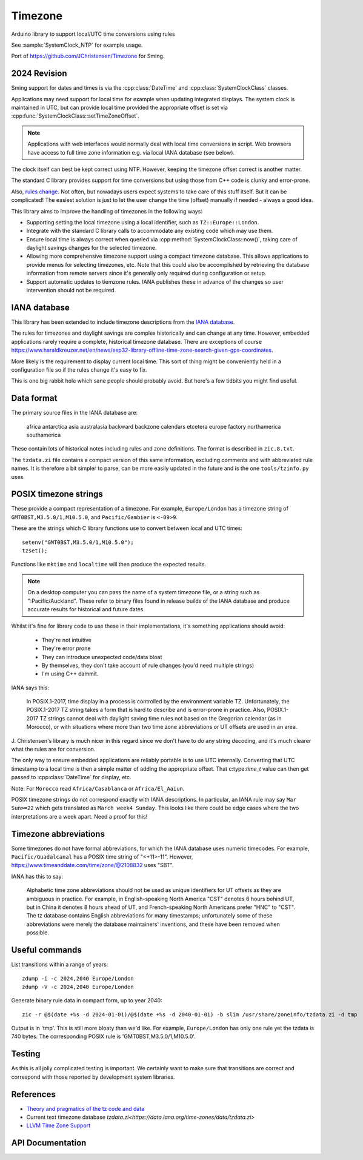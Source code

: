 Timezone
========

Arduino library to support local/UTC time conversions using rules

See :sample:`SystemClock_NTP` for example usage.

Port of https://github.com/JChristensen/Timezone for Sming.


2024 Revision
-------------

Sming support for dates and times is via the :cpp:class:`DateTime` and :cpp:class:`SystemClockClass` classes.

Applications may need support for local time for example when updating integrated displays.
The system clock is maintained in UTC, but can provide local time provided the appropriate offset is
set via :cpp:func:`SystemClockClass::setTimeZoneOffset`.

.. note::
   
   Applications with web interfaces would normally deal with local time conversions in script.
   Web browsers have access to full time zone information e.g. via local IANA database (see below).

The clock itself can best be kept correct using NTP.
However, keeping the timezone offset correct is another matter.

The standard C library provides support for time conversions but using those from C++ code is clunky
and error-prone.

Also, `rules change <https://www.timeanddate.com/time/europe/eu-dst.html>`__.
Not often, but nowadays users expect systems to take care of this stuff itself.
But it can be complicated!
The easiest solution is just to let the user change the time (offset) manually if needed - always a good idea.

This library aims to improve the handling of timezones in the following ways:

-  Supporting setting the local timezone using a local identifier, such as ``TZ::Europe::London``.
-  Integrate with the standard C library calls to accommodate any existing code which may use them.
-  Ensure local time is always correct when queried via :cpp:method:`SystemClockClass::now()`,
   taking care of daylight savings changes for the selected timezone.
-  Allowing more comprehensive timezone support using a compact timezone database.
   This allows applications to provide menus for selecting timezones, etc.
   Note that this could also be accomplished by retrieving the database information from remote servers
   since it's generally only required during configuration or setup.
-  Support automatic updates to tiemzone rules. IANA publishes these in advance of the changes
   so user intervention should not be required.



IANA database
-------------

This library has been extended to include timezone descriptions from the
`IANA database <https://www.iana.org/time-zones>`__.

The rules for timezones and daylight savings are complex historically and can change at any time.
However, embedded applications rarely require a complete, historical timezone database.
There are exceptions of course
https://www.haraldkreuzer.net/en/news/esp32-library-offline-time-zone-search-given-gps-coordinates.

More likely is the requirement to display current local time.
This sort of thing might be conveniently held in a configuration file so if the rules change
it's easy to fix.

This is one big rabbit hole which sane people should probably avoid.
But here's a few tidbits you might find useful.


Data format
-----------

The primary source files in the IANA database are:

   africa
   antarctica
   asia
   australasia
   backward
   backzone
   calendars
   etcetera
   europe
   factory
   northamerica
   southamerica

These contain lots of historical notes including rules and zone definitions.
The format is described in ``zic.8.txt``.

The ``tzdata.zi`` file contains a compact version of this same information,
excluding comments and with abbreviated rule names.
It is therefore a bit simpler to parse, can be more easily updated in the future
and is the one ``tools/tzinfo.py`` uses.


POSIX timezone strings
----------------------

These provide a compact representation of a timezone.
For example, ``Europe/London`` has a timezone string of ``GMT0BST,M3.5.0/1,M10.5.0``,
and ``Pacific/Gambier`` is ``<-09>9``.

These are the strings which C library functions use to convert between local and UTC times::

   setenv("GMT0BST,M3.5.0/1,M10.5.0");
   tzset();

Functions like ``mktime`` and ``localtime`` will then produce the expected results.

.. note::

   On a desktop computer you can pass the name of a system timezone file,
   or a string such as ":Pacific/Auckland".
   These refer to binary files found in release builds of the IANA database
   and produce accurate results for historical and future dates.

Whilst it's fine for library code to use these in their implementations, it's something applications
should avoid:

   - They're not intuitive
   - They're error prone
   - They can introduce unexpected code/data bloat
   - By themselves, they don't take account of rule changes (you'd need multiple strings)
   - I'm using C++ dammit.


IANA says this:

   In POSIX.1-2017, time display in a process is controlled by the environment variable TZ.
   Unfortunately, the POSIX.1-2017 TZ string takes a form that is hard to describe and is
   error-prone in practice.
   Also, POSIX.1-2017 TZ strings cannot deal with daylight saving time rules not based on
   the Gregorian calendar (as in Morocco), or with situations where more than two time zone
   abbreviations or UT offsets are used in an area.

J. Christensen's library is much nicer in this regard since we don't have to do
any string decoding, and it's much clearer what the rules are for conversion.

The only way to ensure embedded applications are reliably portable is to use UTC internally.
Converting that UTC timestamp to a local time is then a simple matter of adding the
appropriate offset. That c:type:`time_t` value can then get passed to :cpp:class:`DateTime`
for display, etc.


Note: For ``Morocco`` read ``Africa/Casablanca`` or ``Africa/El_Aaiun``.


POSIX timezone strings do not correspond exactly with IANA descriptions.
In particular, an IANA rule may say ``Mar Sun>=22`` which gets translated as ``March week4 Sunday``.
This looks like there could be edge cases where the two interpretations are a week apart.
Need a proof for this!


Timezone abbreviations
----------------------

Some timezones do not have formal abbreviations, for which the IANA database uses numeric timecodes.
For example, ``Pacific/Guadalcanal`` has a POSIX time string of "<+11>-11".
However, https://www.timeanddate.com/time/zone/@2108832 uses "SBT".

IANA has this to say:

   Alphabetic time zone abbreviations should not be used as unique identifiers for UT offsets as they
   are ambiguous in practice.
   For example, in English-speaking North America "CST" denotes 6 hours behind UT, but in China it
   denotes 8 hours ahead of UT, and French-speaking North Americans prefer "HNC" to "CST".
   The tz database contains English abbreviations for many timestamps; unfortunately some of these
   abbreviations were merely the database maintainers' inventions, and these have been removed when
   possible.


Useful commands
---------------

List transitions within a range of years::

   zdump -i -c 2024,2040 Europe/London
   zdump -V -c 2024,2040 Europe/London

Generate binary rule data in compact form, up to year 2040::

   zic -r @$(date +%s -d 2024-01-01)/@$(date +%s -d 2040-01-01) -b slim /usr/share/zoneinfo/tzdata.zi -d tmp

Output is in 'tmp'.
This is still more bloaty than we'd like.
For example, ``Europe/London`` has only one rule yet the tzdata is 740 bytes.
The corresponding POSIX rule is 'GMT0BST,M3.5.0/1,M10.5.0'.


Testing
-------

As this is all jolly complicated testing is important.
We certainly want to make sure that transitions are correct and correspond with those reported by
development system libraries.



References
----------

- `Theory and pragmatics of the tz code and data <https://data.iana.org/time-zones/theory.html>`__
- Current text timezone database `tzdata.zi<https://data.iana.org/time-zones/data/tzdata.zi>`
- `LLVM Time Zone Support <https://libcxx.llvm.org/DesignDocs/TimeZone.html>`__


API Documentation
-----------------

.. doxygenclass:: Timezone
   :members:

.. doxygenstruct:: TimeChangeRule
   :members:

.. doxygenenum:: week_t
.. doxygenenum:: dow_t
.. doxygenenum:: month_t
